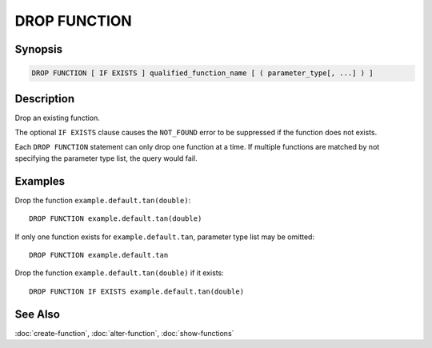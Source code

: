 =============
DROP FUNCTION
=============

Synopsis
--------

.. code-block:: none

    DROP FUNCTION [ IF EXISTS ] qualified_function_name [ ( parameter_type[, ...] ) ]


Description
-----------

Drop an existing function.

The optional ``IF EXISTS`` clause causes the ``NOT_FOUND`` error
to be suppressed if the function does not exists.

Each ``DROP FUNCTION`` statement can only drop one function
at a time. If multiple functions are matched by not specifying
the parameter type list, the query would fail.


Examples
--------

Drop the function ``example.default.tan(double)``::

    DROP FUNCTION example.default.tan(double)

If only one function exists for ``example.default.tan``, parameter type list may be omitted::

    DROP FUNCTION example.default.tan

Drop the function ``example.default.tan(double)`` if it exists::

    DROP FUNCTION IF EXISTS example.default.tan(double)


See Also
--------

:doc:`create-function`, :doc:`alter-function`, :doc:`show-functions`
